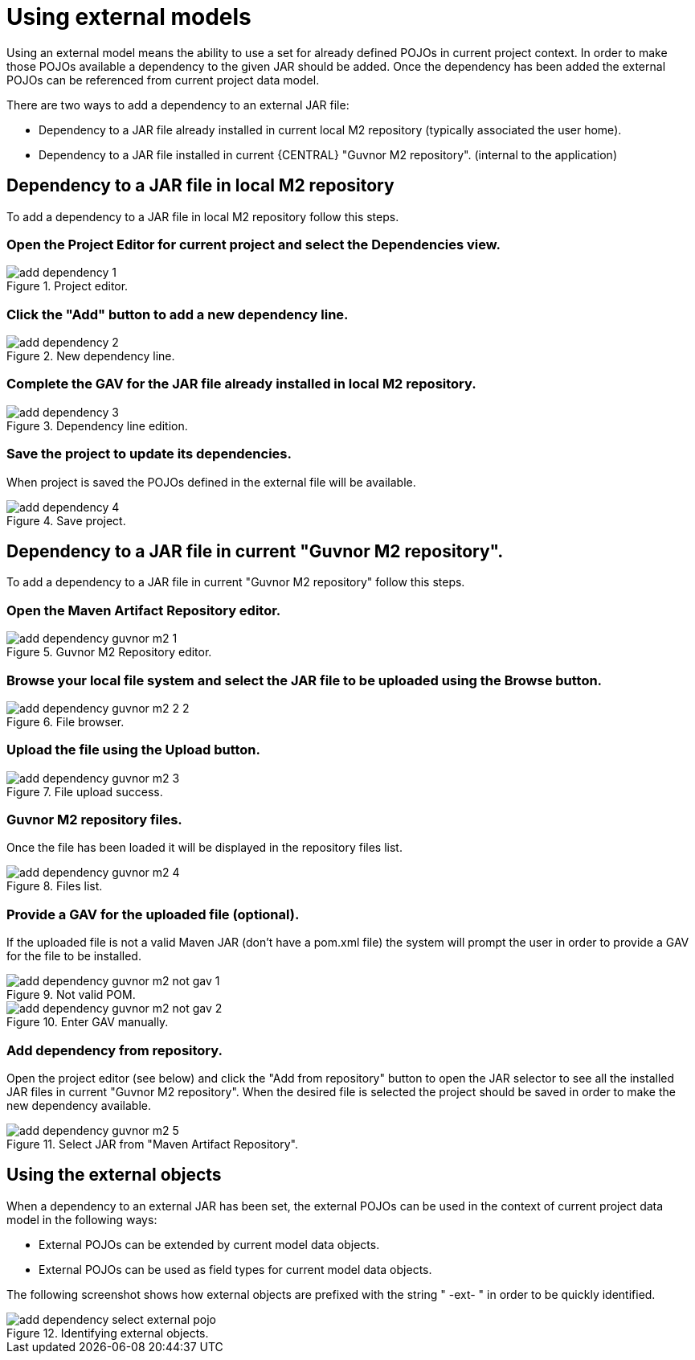 [[_sect_datamodeler_externalmodels]]
= Using external models


Using an external model means the ability to use a set for already defined POJOs in current project context.
In order to make those POJOs available a dependency to the given JAR should be added.
Once the dependency has been added the external POJOs can be referenced from current project data model.

There are two ways to add a dependency to an external JAR file:

* Dependency to a JAR file already installed in current local M2 repository (typically associated the user home).
* Dependency to a JAR file installed in current {CENTRAL} "Guvnor M2 repository". (internal to the application) 


== Dependency to a JAR file in local M2 repository


To add a dependency to a JAR file in local M2 repository follow this steps.

=== Open the Project Editor for current project and select the Dependencies view.

.Project editor.
image::Workbench/Authoring/DataModeller/add-dependency-1.png[align="center"]


=== Click the "Add" button to add a new dependency line.

.New dependency line.
image::Workbench/Authoring/DataModeller/add-dependency-2.png[align="center"]


=== Complete the GAV for the JAR file already installed in local M2 repository.

.Dependency line edition.
image::Workbench/Authoring/DataModeller/add-dependency-3.png[align="center"]


=== Save the project to update its dependencies.


When project is saved the POJOs defined in the external file will be available.

.Save project.
image::Workbench/Authoring/DataModeller/add-dependency-4.png[align="center"]


== Dependency to a JAR file in current "Guvnor M2 repository".


To add a dependency to a JAR file in current "Guvnor M2 repository" follow this steps.

=== Open the Maven Artifact Repository editor.

.Guvnor M2 Repository editor.
image::Workbench/Authoring/DataModeller/add-dependency-guvnor-m2-1.png[align="center"]


=== Browse your local file system and select the JAR file to be uploaded using the Browse button.

.File browser.
image::Workbench/Authoring/DataModeller/add-dependency-guvnor-m2-2-2.png[align="center"]


=== Upload the file using the Upload button.

.File upload success.
image::Workbench/Authoring/DataModeller/add-dependency-guvnor-m2-3.png[align="center"]


=== Guvnor M2 repository files.


Once the file has been loaded it will be displayed in the repository files list.

.Files list.
image::Workbench/Authoring/DataModeller/add-dependency-guvnor-m2-4.png[align="center"]


=== Provide a GAV for the uploaded file (optional).


If the uploaded file is not a valid Maven JAR (don't have a pom.xml file) the system will prompt the user in order to provide a GAV for the file to be installed.

.Not valid POM.
image::Workbench/Authoring/DataModeller/add-dependency-guvnor-m2-not-gav-1.png[align="center"]


.Enter GAV manually.
image::Workbench/Authoring/DataModeller/add-dependency-guvnor-m2-not-gav-2.png[align="center"]


=== Add dependency from repository.


Open the project editor (see below) and click the "Add from repository" button to open the JAR selector to see all the installed JAR files in current "Guvnor M2 repository". When the desired file is selected the project should be saved in order to make the new dependency available.

.Select JAR from "Maven Artifact Repository".
image::Workbench/Authoring/DataModeller/add-dependency-guvnor-m2-5.png[align="center"]


== Using the external objects


When a dependency to an external JAR has been set, the external POJOs can be used in the context of current project data model in the following ways:

* External POJOs can be extended by current model data objects.


* External POJOs can be used as field types for current model data objects.


The following screenshot shows how external objects are prefixed with the string " -ext- " in order to be quickly identified.



.Identifying external objects.
image::Workbench/Authoring/DataModeller/add-dependency-select-external-pojo.png[align="center"]
